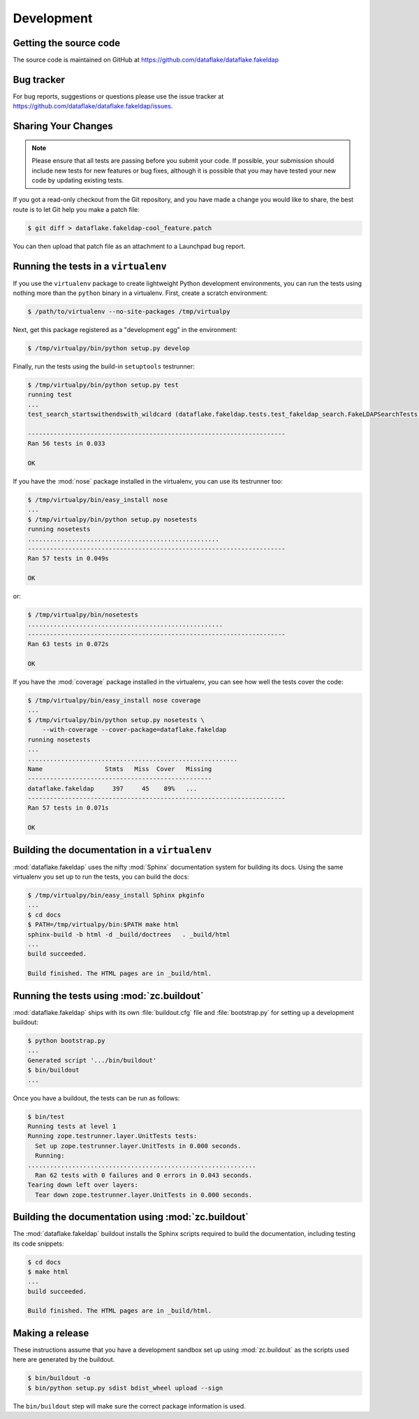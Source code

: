 =============
 Development
=============

Getting the source code
=======================
The source code is maintained on GitHub at
https://github.com/dataflake/dataflake.fakeldap


Bug tracker
===========
For bug reports, suggestions or questions please use the 
issue tracker at https://github.com/dataflake/dataflake.fakeldap/issues.


Sharing Your Changes
====================

.. note::

   Please ensure that all tests are passing before you submit your code.
   If possible, your submission should include new tests for new features
   or bug fixes, although it is possible that you may have tested your
   new code by updating existing tests.

If you got a read-only checkout from the Git repository, and you
have made a change you would like to share, the best route is to let
Git help you make a patch file:

.. code-block:: sh

   $ git diff > dataflake.fakeldap-cool_feature.patch

You can then upload that patch file as an attachment to a Launchpad bug
report.

Running the tests in a ``virtualenv``
=====================================
If you use the ``virtualenv`` package to create lightweight Python
development environments, you can run the tests using nothing more
than the ``python`` binary in a virtualenv.  First, create a scratch
environment:

.. code-block:: sh

   $ /path/to/virtualenv --no-site-packages /tmp/virtualpy

Next, get this package registered as a "development egg" in the
environment:

.. code-block:: sh

   $ /tmp/virtualpy/bin/python setup.py develop

Finally, run the tests using the build-in ``setuptools`` testrunner:

.. code-block:: sh

   $ /tmp/virtualpy/bin/python setup.py test
   running test
   ...
   test_search_startswithendswith_wildcard (dataflake.fakeldap.tests.test_fakeldap_search.FakeLDAPSearchTests) ... ok
   
   ----------------------------------------------------------------------
   Ran 56 tests in 0.033
   
   OK

If you have the :mod:`nose` package installed in the virtualenv, you can
use its testrunner too:

.. code-block:: sh

   $ /tmp/virtualpy/bin/easy_install nose
   ...
   $ /tmp/virtualpy/bin/python setup.py nosetests
   running nosetests
   ....................................................
   ----------------------------------------------------------------------
   Ran 57 tests in 0.049s

   OK

or:

.. code-block:: sh

   $ /tmp/virtualpy/bin/nosetests
   .....................................................
   ----------------------------------------------------------------------
   Ran 63 tests in 0.072s

   OK

If you have the :mod:`coverage` package installed in the virtualenv,
you can see how well the tests cover the code:

.. code-block:: sh

   $ /tmp/virtualpy/bin/easy_install nose coverage
   ...
   $ /tmp/virtualpy/bin/python setup.py nosetests \
       --with-coverage --cover-package=dataflake.fakeldap
   running nosetests
   ...
   .........................................................
   Name                 Stmts   Miss  Cover   Missing
   --------------------------------------------------
   dataflake.fakeldap     397     45    89%   ...
   ----------------------------------------------------------------------
   Ran 57 tests in 0.071s

   OK

Building the documentation in a ``virtualenv``
==============================================

:mod:`dataflake.fakeldap` uses the nifty :mod:`Sphinx` documentation system
for building its docs.  Using the same virtualenv you set up to run the
tests, you can build the docs:

.. code-block:: sh

   $ /tmp/virtualpy/bin/easy_install Sphinx pkginfo
   ...
   $ cd docs
   $ PATH=/tmp/virtualpy/bin:$PATH make html
   sphinx-build -b html -d _build/doctrees   . _build/html
   ...
   build succeeded.

   Build finished. The HTML pages are in _build/html.


Running the tests using  :mod:`zc.buildout`
===========================================

:mod:`dataflake.fakeldap` ships with its own :file:`buildout.cfg` file and
:file:`bootstrap.py` for setting up a development buildout:

.. code-block:: sh

  $ python bootstrap.py
  ...
  Generated script '.../bin/buildout'
  $ bin/buildout
  ...

Once you have a buildout, the tests can be run as follows:

.. code-block:: sh

   $ bin/test 
   Running tests at level 1
   Running zope.testrunner.layer.UnitTests tests:
     Set up zope.testrunner.layer.UnitTests in 0.000 seconds.
     Running:
   ..............................................................
     Ran 62 tests with 0 failures and 0 errors in 0.043 seconds.
   Tearing down left over layers:
     Tear down zope.testrunner.layer.UnitTests in 0.000 seconds.


Building the documentation using :mod:`zc.buildout`
===================================================

The :mod:`dataflake.fakeldap` buildout installs the Sphinx 
scripts required to build the documentation, including testing 
its code snippets:

.. code-block:: sh

    $ cd docs
    $ make html
    ...
    build succeeded.

    Build finished. The HTML pages are in _build/html.


Making a release
================

These instructions assume that you have a development sandbox set 
up using :mod:`zc.buildout` as the scripts used here are generated 
by the buildout.

.. code-block:: sh

  $ bin/buildout -o
  $ bin/python setup.py sdist bdist_wheel upload --sign

The ``bin/buildout`` step will make sure the correct package information 
is used.

